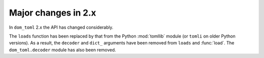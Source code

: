 ========================
Major changes in 2.x
========================

In ``dom_toml`` 2.x the API has changed considerably. 

The ``loads`` function has been replaced by that from the Python :mod:`tomllib` module (or ``tomli`` on older Python versions).
As a result, the ``decoder`` and ``dict_`` arguments have been removed from ``loads`` and :func:`load`.
The ``dom_toml.decoder`` module has also been removed.